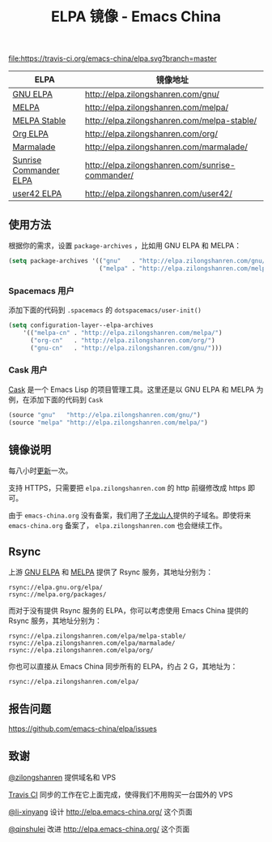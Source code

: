 #+TITLE: ELPA 镜像 - Emacs China

[[https://travis-ci.org/emacs-china/elpa][file:https://travis-ci.org/emacs-china/elpa.svg?branch=master]] [[https://elpa.zilongshanren.com/downloads][file:https://elpa.zilongshanren.com/downloads-badge.svg]]

| ELPA                   | 镜像地址                                         |
|------------------------+--------------------------------------------------|
| [[http://elpa.gnu.org/][GNU ELPA]]               | http://elpa.zilongshanren.com/gnu/               |
| [[https://melpa.org/][MELPA]]                  | http://elpa.zilongshanren.com/melpa/             |
| [[http://stable.melpa.org/#/][MELPA Stable]]           | http://elpa.zilongshanren.com/melpa-stable/      |
| [[http://orgmode.org/elpa.html][Org ELPA]]               | http://elpa.zilongshanren.com/org/               |
| [[Https://marmalade-repo.org/][Marmalade]]              | http://elpa.zilongshanren.com/marmalade/         |
| [[https://www.emacswiki.org/emacs/Sunrise_Commander][Sunrise Commander ELPA]] | http://elpa.zilongshanren.com/sunrise-commander/ |
| [[http://user42.tuxfamily.org/elpa/index.html][user42 ELPA]]            | http://elpa.zilongshanren.com/user42/            |

** 使用方法

根据你的需求，设置 ~package-archives~ ，比如用 GNU ELPA 和 MELPA：

#+BEGIN_SRC emacs-lisp
  (setq package-archives '(("gnu"   . "http://elpa.zilongshanren.com/gnu/")
                           ("melpa" . "http://elpa.zilongshanren.com/melpa/")))
#+END_SRC

*** Spacemacs 用户

添加下面的代码到 ~.spacemacs~ 的 ~dotspacemacs/user-init()~

#+BEGIN_SRC emacs-lisp
  (setq configuration-layer--elpa-archives
      '(("melpa-cn" . "http://elpa.zilongshanren.com/melpa/")
        ("org-cn"   . "http://elpa.zilongshanren.com/org/")
        ("gnu-cn"   . "http://elpa.zilongshanren.com/gnu/")))
#+END_SRC

*** Cask 用户

[[https://github.com/cask/cask][Cask]] 是一个 Emacs Lisp 的项目管理工具。这里还是以 GNU ELPA 和 MELPA 为例，在添加下面的代码到 ~Cask~

#+BEGIN_SRC emacs-lisp
  (source "gnu"   "http://elpa.zilongshanren.com/gnu/")
  (source "melpa" "http://elpa.zilongshanren.com/melpa/")
#+END_SRC

** 镜像说明

每八小时[[https://travis-ci.org/emacs-china/elpa][更新]]一次。

支持 HTTPS，只需要把 =elpa.zilongshanren.com= 的 http 前缀修改成 https 即可。

由于 =emacs-china.org= 没有备案，我们用了[[http://zilongshanren.com/][子龙山人]]提供的子域名。即使将来 \\
=emacs-china.org= 备案了， =elpa.zilongshanren.com= 也会继续工作。

** Rsync

上游 [[https://github.com/emacs-china/elpa/issues/30][GNU ELPA]] 和 [[https://github.com/melpa/melpa/issues/4020][MELPA]] 提供了 Rsync 服务，其地址分别为：

#+BEGIN_EXAMPLE
  rsync://elpa.gnu.org/elpa/
  rsync://melpa.org/packages/
#+END_EXAMPLE

而对于没有提供 Rsync 服务的 ELPA，你可以考虑使用 Emacs China 提供的 Rsync 服务，其地址分别为：

#+BEGIN_EXAMPLE
  rsync://elpa.zilongshanren.com/elpa/melpa-stable/
  rsync://elpa.zilongshanren.com/elpa/marmalade/
  rsync://elpa.zilongshanren.com/elpa/org/
#+END_EXAMPLE

你也可以直接从 Emacs China 同步所有的 ELPA，约占 2 G，其地址为：

#+BEGIN_EXAMPLE
  rsync://elpa.zilongshanren.com/elpa/
#+END_EXAMPLE

** 报告问题

https://github.com/emacs-china/elpa/issues


** 致谢

[[https://github.com/zilongshanren][@zilongshanren]] 提供域名和 VPS

[[https://travis-ci.org/][Travis CI]] 同步的工作在它上面完成，使得我们不用购买一台国外的 VPS

[[https://github.com/li-xinyang][@li-xinyang]] 设计 http://elpa.emacs-china.org/ 这个页面

[[https://github.com/qinshulei][@qinshulei]] 改进 http://elpa.emacs-china.org/ 这个页面
